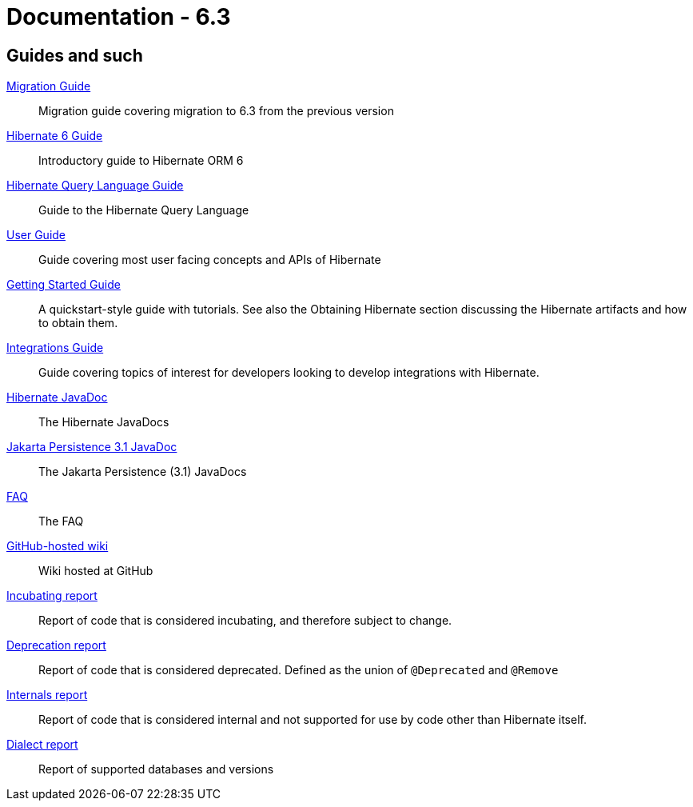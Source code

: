 = Documentation - 6.3
:awestruct-layout: project-documentation-orm
:awestruct-project: orm
:awestruct-ormversion: 6.3
:doc-url-base: http://docs.jboss.org/hibernate/orm/{awestruct-ormversion}
:doc-userguide: {doc-url-base}/userguide

== Guides and such

link:{doc-url-base}/migration-guide/migration-guide.html[Migration Guide]::
    Migration guide covering migration to {awestruct-ormversion} from the previous version

link:{doc-url-base}/introduction/html_single/Hibernate_Introduction.html[Hibernate 6 Guide]::
    Introductory guide to Hibernate ORM 6

link:{doc-url-base}/querylanguage/html_single/Hibernate_Query_Language.html[Hibernate Query Language Guide]::
    Guide to the Hibernate Query Language

link:{doc-url-base}/userguide/html_single/Hibernate_User_Guide.html[User Guide]::
    Guide covering most user facing concepts and APIs of Hibernate

link:{doc-url-base}/quickstart/html_single/[Getting Started Guide]::
    A quickstart-style guide with tutorials.  See also the Obtaining Hibernate section discussing the Hibernate artifacts and how to obtain them.

link:{doc-url-base}/integrationguide/html_single/Hibernate_Integration_Guide.html[Integrations Guide]::
    Guide covering topics of interest for developers looking to develop integrations with Hibernate.

link:{doc-url-base}/javadocs/[Hibernate JavaDoc]::
    The Hibernate JavaDocs

link:https://jakarta.ee/specifications/persistence/3.1/apidocs/[Jakarta Persistence 3.1 JavaDoc]::
    The Jakarta Persistence (3.1) JavaDocs

link:/orm/faq/[FAQ]::
    The FAQ

link:https://github.com/hibernate/hibernate-orm/wiki/_pages[GitHub-hosted wiki]::
    Wiki hosted at GitHub

link:{doc-url-base}/incubating/incubating.txt[Incubating report]::
    Report of code that is considered incubating, and therefore subject to change.

link:{doc-url-base}/deprecated/deprecated.txt[Deprecation report]::
    Report of code that is considered deprecated.  Defined as the union of `@Deprecated` and `@Remove`

link:{doc-url-base}/internals/internal.txt[Internals report]::
    Report of code that is considered internal and not supported for use by code other than Hibernate itself.

link:{doc-url-base}/dialect/dialect.html[Dialect report]::
    Report of supported databases and versions
